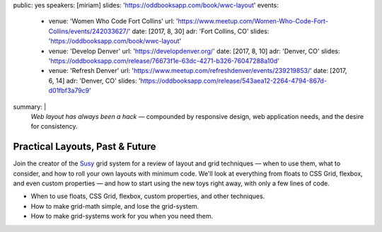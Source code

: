 public: yes
speakers: [miriam]
slides: 'https://oddbooksapp.com/book/wwc-layout'
events:
  - venue: 'Women Who Code Fort Collins'
    url: 'https://www.meetup.com/Women-Who-Code-Fort-Collins/events/242033627/'
    date: [2017, 8, 30]
    adr: 'Fort Collins, CO'
    slides: 'https://oddbooksapp.com/book/wwc-layout'
  - venue: 'Develop Denver'
    url: 'https://developdenver.org/'
    date: [2017, 8, 10]
    adr: 'Denver, CO'
    slides: 'https://oddbooksapp.com/release/76673f1e-63dc-4271-b326-76047288a10d'
  - venue: 'Refresh Denver'
    url: 'https://www.meetup.com/refreshdenver/events/239219853/'
    date: [2017, 6, 14]
    adr: 'Denver, CO'
    slides: 'https://oddbooksapp.com/release/543aea12-2264-4794-867d-d01fbf3a79c9'
summary: |
  *Web layout has always been a hack* —
  compounded by responsive design,
  web application needs,
  and the desire for consistency.


Practical Layouts, Past & Future
================================

Join the creator of the `Susy`_ grid system
for a review of layout and grid techniques —
when to use them,
what to consider,
and how to roll your own layouts with minimum code.
We'll look at everything from floats to CSS Grid,
flexbox, and even custom properties —
and how to start using the new toys right away,
with only a few lines of code.

- When to use floats, CSS Grid, flexbox,
  custom properties, and other techniques.
- How to make grid-math simple, and lose the grid-system.
- How to make grid-systems work for you when you need them.

.. _Susy: /susy/
